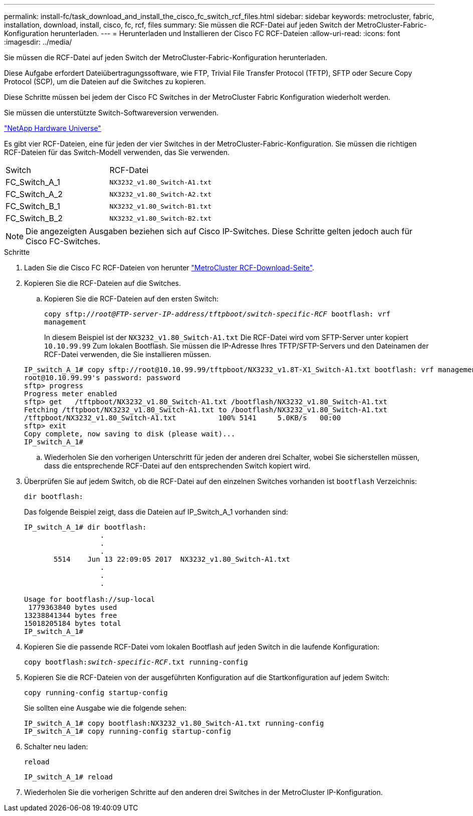 ---
permalink: install-fc/task_download_and_install_the_cisco_fc_switch_rcf_files.html 
sidebar: sidebar 
keywords: metrocluster, fabric, installation, download, install, cisco, fc, rcf, files 
summary: Sie müssen die RCF-Datei auf jeden Switch der MetroCluster-Fabric-Konfiguration herunterladen. 
---
= Herunterladen und Installieren der Cisco FC RCF-Dateien
:allow-uri-read: 
:icons: font
:imagesdir: ../media/


[role="lead"]
Sie müssen die RCF-Datei auf jeden Switch der MetroCluster-Fabric-Konfiguration herunterladen.

Diese Aufgabe erfordert Dateiübertragungssoftware, wie FTP, Trivial File Transfer Protocol (TFTP), SFTP oder Secure Copy Protocol (SCP), um die Dateien auf die Switches zu kopieren.

Diese Schritte müssen bei jedem der Cisco FC Switches in der MetroCluster Fabric Konfiguration wiederholt werden.

Sie müssen die unterstützte Switch-Softwareversion verwenden.

https://hwu.netapp.com["NetApp Hardware Universe"]

Es gibt vier RCF-Dateien, eine für jeden der vier Switches in der MetroCluster-Fabric-Konfiguration. Sie müssen die richtigen RCF-Dateien für das Switch-Modell verwenden, das Sie verwenden.

|===


| Switch | RCF-Datei 


 a| 
FC_Switch_A_1
 a| 
`NX3232_v1.80_Switch-A1.txt`



 a| 
FC_Switch_A_2
 a| 
`NX3232_v1.80_Switch-A2.txt`



 a| 
FC_Switch_B_1
 a| 
`NX3232_v1.80_Switch-B1.txt`



 a| 
FC_Switch_B_2
 a| 
`NX3232_v1.80_Switch-B2.txt`

|===

NOTE: Die angezeigten Ausgaben beziehen sich auf Cisco IP-Switches. Diese Schritte gelten jedoch auch für Cisco FC-Switches.

.Schritte
. Laden Sie die Cisco FC RCF-Dateien von herunter https://mysupport.netapp.com/site/products/all/details/metrocluster-rcf/downloads-tab["MetroCluster RCF-Download-Seite"].
. Kopieren Sie die RCF-Dateien auf die Switches.
+
.. Kopieren Sie die RCF-Dateien auf den ersten Switch:
+
`copy sftp://__root@FTP-server-IP-address/tftpboot/switch-specific-RCF__ bootflash: vrf management`

+
In diesem Beispiel ist der `NX3232_v1.80_Switch-A1.txt` Die RCF-Datei wird vom SFTP-Server unter kopiert `10.10.99.99` Zum lokalen Bootflash. Sie müssen die IP-Adresse Ihres TFTP/SFTP-Servers und den Dateinamen der RCF-Datei verwenden, die Sie installieren müssen.

+
[listing]
----
IP_switch_A_1# copy sftp://root@10.10.99.99/tftpboot/NX3232_v1.8T-X1_Switch-A1.txt bootflash: vrf management
root@10.10.99.99's password: password
sftp> progress
Progress meter enabled
sftp> get   /tftpboot/NX3232_v1.80_Switch-A1.txt /bootflash/NX3232_v1.80_Switch-A1.txt
Fetching /tftpboot/NX3232_v1.80_Switch-A1.txt to /bootflash/NX3232_v1.80_Switch-A1.txt
/tftpboot/NX3232_v1.80_Switch-A1.txt          100% 5141     5.0KB/s   00:00
sftp> exit
Copy complete, now saving to disk (please wait)...
IP_switch_A_1#
----
.. Wiederholen Sie den vorherigen Unterschritt für jeden der anderen drei Schalter, wobei Sie sicherstellen müssen, dass die entsprechende RCF-Datei auf den entsprechenden Switch kopiert wird.


. Überprüfen Sie auf jedem Switch, ob die RCF-Datei auf den einzelnen Switches vorhanden ist `bootflash` Verzeichnis:
+
`dir bootflash:`

+
Das folgende Beispiel zeigt, dass die Dateien auf IP_Switch_A_1 vorhanden sind:

+
[listing]
----
IP_switch_A_1# dir bootflash:
                  .
                  .
                  .
       5514    Jun 13 22:09:05 2017  NX3232_v1.80_Switch-A1.txt
                  .
                  .
                  .

Usage for bootflash://sup-local
 1779363840 bytes used
13238841344 bytes free
15018205184 bytes total
IP_switch_A_1#
----
. Kopieren Sie die passende RCF-Datei vom lokalen Bootflash auf jeden Switch in die laufende Konfiguration:
+
`copy bootflash:__switch-specific-RCF__.txt running-config`

. Kopieren Sie die RCF-Dateien von der ausgeführten Konfiguration auf die Startkonfiguration auf jedem Switch:
+
`copy running-config startup-config`

+
Sie sollten eine Ausgabe wie die folgende sehen:

+
[listing]
----
IP_switch_A_1# copy bootflash:NX3232_v1.80_Switch-A1.txt running-config
IP_switch_A_1# copy running-config startup-config
----
. Schalter neu laden:
+
`reload`

+
[listing]
----
IP_switch_A_1# reload
----
. Wiederholen Sie die vorherigen Schritte auf den anderen drei Switches in der MetroCluster IP-Konfiguration.

